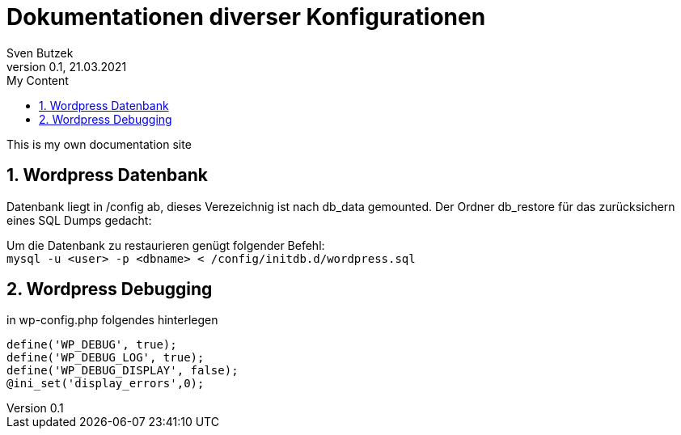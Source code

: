 = Dokumentationen diverser Konfigurationen                              
Sven Butzek 
Version 0.1, 21.03.2021                                             
:sectnums:                                                          
:toc:                                                               
:toclevels: 4                                                       
:toc-title: My Content                                              
                                                                    
:description: Linux commands                             
:keywords: wordpress                                                 
:imagesdir: ./img                                                   

This is my own documentation site

== Wordpress Datenbank

Datenbank liegt in /config ab, dieses Verezeichnig ist nach db_data gemounted.
Der Ordner db_restore für das zurücksichern eines SQL Dumps gedacht:

Um die Datenbank zu restaurieren genügt folgender Befehl: +
`mysql -u <user> -p <dbname> < /config/initdb.d/wordpress.sql`



== Wordpress Debugging

in wp-config.php folgendes hinterlegen
```
define('WP_DEBUG', true);
define('WP_DEBUG_LOG', true);
define('WP_DEBUG_DISPLAY', false);
@ini_set('display_errors',0);
```
